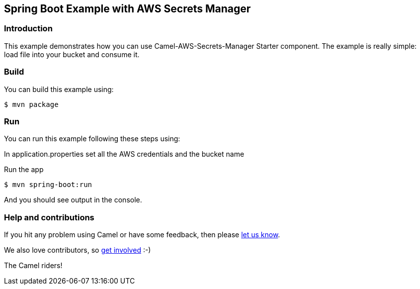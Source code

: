 == Spring Boot Example with AWS Secrets Manager

=== Introduction

This example demonstrates how you can use Camel-AWS-Secrets-Manager Starter component. The example is really simple: load file into your bucket and consume it.

=== Build

You can build this example using:

    $ mvn package

=== Run

You can run this example following these steps using:

In application.properties set all the AWS credentials and the bucket name

Run the app

    $ mvn spring-boot:run

And you should see output in the console. 

=== Help and contributions

If you hit any problem using Camel or have some feedback, then please
https://camel.apache.org/support.html[let us know].

We also love contributors, so
https://camel.apache.org/contributing.html[get involved] :-)

The Camel riders!
